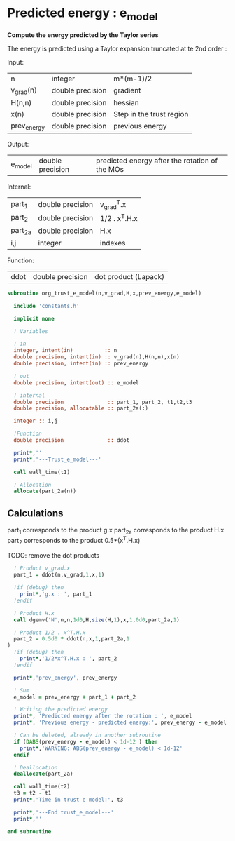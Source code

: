 * Predicted energy : e_model

*Compute the energy predicted by the Taylor series*

The energy is predicted using a Taylor expansion truncated at te 2nd
order :

\begin{align*}
E_{k+1} = E_{k} + \textbf{g}_k^{T} \cdot \textbf{x}_{k+1} + \frac{1}{2} \cdot \textbf{x}_{k+1}^T \cdot \textbf{H}_{k} \cdot \textbf{x}_{k+1} + \mathcal{O}(\textbf{x}_{k+1}^2)
\end{align*}

Input:
| n           | integer          | m*(m-1)/2                |
| v_grad(n)   | double precision | gradient                 |
| H(n,n)      | double precision | hessian                  |
| x(n)        | double precision | Step in the trust region |
| prev_energy | double precision | previous energy          |

Output:
| e_model | double precision | predicted energy after the rotation of the MOs |

Internal:
| part_1  | double precision | v_grad^T.x    |
| part_2  | double precision | 1/2 . x^T.H.x |
| part_2a | double precision | H.x           |
| i,j     | integer          | indexes       |

Function:
| ddot | double precision | dot product (Lapack) |

#+BEGIN_SRC f90 :comments org :tangle org_trust_e_model.irp.f
subroutine org_trust_e_model(n,v_grad,H,x,prev_energy,e_model)
   
  include 'constants.h' 

  implicit none

  ! Variables

  ! in
  integer, intent(in)          :: n
  double precision, intent(in) :: v_grad(n),H(n,n),x(n)
  double precision, intent(in) :: prev_energy

  ! out
  double precision, intent(out) :: e_model

  ! internal
  double precision              :: part_1, part_2, t1,t2,t3
  double precision, allocatable :: part_2a(:)

  integer :: i,j

  !Function
  double precision              :: ddot

  print*,''
  print*,'---Trust_e_model---'

  call wall_time(t1)

  ! Allocation
  allocate(part_2a(n))
#+END_SRC

** Calculations

part_1 corresponds to the product g.x
part_2a corresponds to the product H.x
part_2 corresponds to the product 0.5*(x^T.H.x)

TODO: remove the dot products

#+BEGIN_SRC f90 :comments org :tangle org_trust_e_model.irp.f
  ! Product v_grad.x
  part_1 = ddot(n,v_grad,1,x,1)
 
  !if (debug) then
    print*,'g.x : ', part_1
  !endif  

  ! Product H.x
  call dgemv('N',n,n,1d0,H,size(H,1),x,1,0d0,part_2a,1)

  ! Product 1/2 . x^T.H.x
  part_2 = 0.5d0 * ddot(n,x,1,part_2a,1
)
  !if (debug) then
    print*,'1/2*x^T.H.x : ', part_2 
  !endif

  print*,'prev_energy', prev_energy

  ! Sum
  e_model = prev_energy + part_1 + part_2

  ! Writing the predicted energy
  print*, 'Predicted energy after the rotation : ', e_model
  print*, 'Previous energy - predicted energy:', prev_energy - e_model
  
  ! Can be deleted, already in another subroutine
  if (DABS(prev_energy - e_model) < 1d-12 ) then 
    print*,'WARNING: ABS(prev_energy - e_model) < 1d-12'
  endif

  ! Deallocation
  deallocate(part_2a)

  call wall_time(t2)
  t3 = t2 - t1
  print*,'Time in trust e model:', t3

  print*,'---End trust_e_model---'
  print*,''
 
end subroutine 
#+END_SRC 
